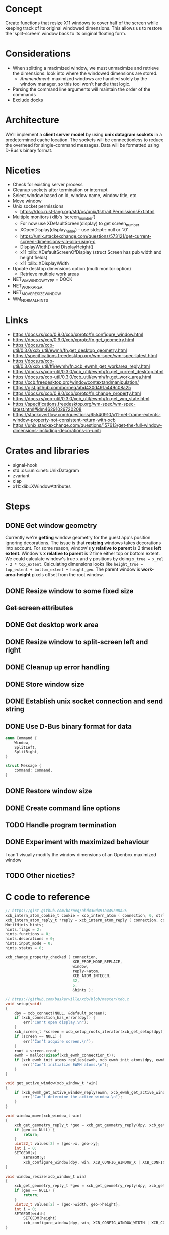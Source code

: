 * Concept
Create functions that resize X11 windows to cover half of the screen while keeping track of its original windowed dimensions.
This allows us to restore the 'split-screen' window back to its original floating form.

* Considerations
- When splitting a maximized window, we must unmaximize and retrieve the dimensions: look into where the windowed dimensions are stored.
  - /Ammendment/: maximized windows are handled solely by the window manager, so this tool won't handle that logic.
- Parsing the command line arguments will maintain the order of the commands
- Exclude docks

* Architecture
We'll implement a *client server model* by using *unix datagram sockets* in a predetermined cache location.
The sockets will be connectionless to reduce the overhead for single-command messages.
Data will be formatted using D-Bus's binary format.

* Niceties
- Check for existing server process
- Cleanup sockets after termination or interrupt
- Select window based on id, window name, window title, etc.
- Move window
- Unix socket permissions
  - https://doc.rust-lang.org/std/os/unix/fs/trait.PermissionsExt.html
- Multiple monitors (xlib's 'screen_number')
  - For now use XDefaultScreen(display) to get screen_number
  - XOpenDisplay(display_name) - use std::ptr::null or ':0'
  - https://unix.stackexchange.com/questions/573121/get-current-screen-dimensions-via-xlib-using-c
  - DisplayWidth() and DisplayHeight()
  - x11::xlib::XDefaultScreenOfDisplay (struct Screen has pub width and height fields)
  - x11::xlib::XDisplayWidth
- Update desktop dimensions option (multi monitor option)
  - Retrieve multiple work areas
- NET_WM_WINDOW_TYPE = DOCK
- NET_WORKAREA
- NET_MOVERESIZE_WINDOW
- WM_NORMAL_HINTS

* Links
- https://docs.rs/xcb/0.9.0/xcb/xproto/fn.configure_window.html
- https://docs.rs/xcb/0.9.0/xcb/xproto/fn.get_geometry.html
- https://docs.rs/xcb-util/0.3.0/xcb_util/ewmh/fn.get_desktop_geometry.html
- https://specifications.freedesktop.org/wm-spec/wm-spec-latest.html
- https://docs.rs/xcb-util/0.3.0/xcb_util/ffi/ewmh/fn.xcb_ewmh_get_workarea_reply.html
- https://docs.rs/xcb-util/0.3.0/xcb_util/ewmh/fn.get_current_desktop.html
- https://docs.rs/xcb-util/0.3.0/xcb_util/ewmh/fn.get_work_area.html
- https://xcb.freedesktop.org/windowcontextandmanipulation/
- https://gist.github.com/borneq/abd430d491a449c08a25
- https://docs.rs/xcb/0.9.0/xcb/xproto/fn.change_property.html
- https://docs.rs/xcb-util/0.3.0/xcb_util/ewmh/fn.get_wm_state.html
- https://specifications.freedesktop.org/wm-spec/wm-spec-latest.html#idm46291029720208
- https://stackoverflow.com/questions/65540910/x11-net-frame-extents-window-property-not-consistent-return-with-xcb
- https://unix.stackexchange.com/questions/157613/get-the-full-window-dimensions-including-decorations-in-uniti

* Crates and libraries
- signal-hook
- std::os::unix::net::UnixDatagram
- zvariant
- clap
- x11::xlib::XWindowAttributes

* Steps
** DONE Get window geometry
Currently we're *getting* window geometry for the guest app's position ignoring decorations.
The issue is that *resizing* windows takes decorations into account.
For some reason, window's *y relative to parent* is 2 times *left extent*.
Window's *x relative to parent* is 2 time either top or bottom extent.
We could calculate window's true x and y positions by doing =x_true = x_rel - 2 * top_extent=.
Calculating dimensions looks like =height_true = top_extent + bottom_extent + height_geo=.
The parent window is *work-area-height* pixels offset from the root window.
** DONE Resize window to some fixed size
** +Get screen attributes+
** DONE Get desktop work area
** DONE Resize window to split-screen left and right
** DONE Cleanup up error handling
** DONE Store window size
** DONE Establish unix socket connection and send string
** DONE Use D-Bus binary format for data
#+begin_src rust
enum Command {
    Window,
    SplitLeft,
    SplitRight,
}

struct Message {
    command: Command,
}
#+end_src
** DONE Restore window size
** DONE Create command line options
** TODO Handle program termination
** DONE Experiment with maximized behaviour
I can't visually modify the window dimensions of an Openbox maximized window
** TODO Other niceties?

* C code to reference
  #+begin_src c
// https://gist.github.com/borneq/abd430d491a449c08a25
xcb_intern_atom_cookie_t cookie = xcb_intern_atom ( connection, 0, strlen ( "_MOTIF_WM_HINTS" ), "_MOTIF_WM_HINTS" );
xcb_intern_atom_reply_t *reply = xcb_intern_atom_reply ( connection, cookie, NULL );
MotifHints hints;
hints.flags = 2;
hints.functions = 0;
hints.decorations = 0;
hints.input_mode = 0;
hints.status = 0;

xcb_change_property_checked ( connection,
                              XCB_PROP_MODE_REPLACE,
                              window,
                              reply->atom,
                              XCB_ATOM_INTEGER,
                              32,
                              5,
                              &hints );

// https://github.com/baskerville/xdo/blob/master/xdo.c
void setup(void)
{
    dpy = xcb_connect(NULL, &default_screen);
    if (xcb_connection_has_error(dpy)) {
        err("Can't open display.\n");
    }
    xcb_screen_t *screen = xcb_setup_roots_iterator(xcb_get_setup(dpy)).data;
    if (screen == NULL) {
        err("Can't acquire screen.\n");
    }
    root = screen->root;
    ewmh = malloc(sizeof(xcb_ewmh_connection_t));
    if (xcb_ewmh_init_atoms_replies(ewmh, xcb_ewmh_init_atoms(dpy, ewmh), NULL) == 0) {
        err("Can't initialize EWMH atoms.\n");
    }
}

void get_active_window(xcb_window_t *win)
{
    if (xcb_ewmh_get_active_window_reply(ewmh, xcb_ewmh_get_active_window(ewmh, default_screen), win, NULL) != 1) {
        err("Can't determine the active window.\n");
    }
}

void window_move(xcb_window_t win)
{
    xcb_get_geometry_reply_t *geo = xcb_get_geometry_reply(dpy, xcb_get_geometry(dpy, win), NULL);
    if (geo == NULL) {
        return;
    }
    uint32_t values[2] = {geo->x, geo->y};
    int i = 0;
    SETGEOM(x)
        SETGEOM(y)
        xcb_configure_window(dpy, win, XCB_CONFIG_WINDOW_X | XCB_CONFIG_WINDOW_Y, values);
}

void window_resize(xcb_window_t win)
{
    xcb_get_geometry_reply_t *geo = xcb_get_geometry_reply(dpy, xcb_get_geometry(dpy, win), NULL);
    if (geo == NULL) {
        return;
    }
    uint32_t values[2] = {geo->width, geo->height};
    int i = 0;
    SETGEOM(width)
        SETGEOM(height)
        xcb_configure_window(dpy, win, XCB_CONFIG_WINDOW_WIDTH | XCB_CONFIG_WINDOW_HEIGHT, values);
}

// https://www.x.org/releases/X11R7.5/doc/libxcb/tutorial/#DefaultScreenOfDisplay
xcb_screen_t *screen_of_display (xcb_connection_t *c,
                                 int               screen)
{
    xcb_screen_iterator_t iter;

    iter = xcb_setup_roots_iterator (xcb_get_setup (c));
    for (; iter.rem; --screen, xcb_screen_next (&iter))
        if (screen == 0)
            return iter.data;

    return NULL;
}

xcb_connection_t *c;
int               screen_default_nbr;
xcb_screen_t     *default_screen;  /* the returned default screen */

/* you pass the name of the display you want to xcb_connect_t */

c = xcb_connect (display_name, &screen_default_nbr);
default_screen = screen_of_display (c, screen_default_nbr);

/* default_screen contains now the default root window, or a NULL window if no screen is found */

  #+end_src
